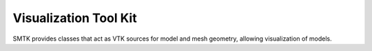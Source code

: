 Visualization Tool Kit
======================

SMTK provides classes that act as VTK sources for model and mesh geometry,
allowing visualization of models.
